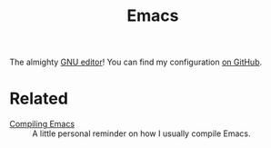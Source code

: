 #+title: Emacs
#+options: num:nil

The almighty [[https://www.gnu.org/software/emacs/][GNU editor]]! You can find my configuration [[https://github.com/alecigne/.emacs.d][on GitHub]].

* Related
:PROPERTIES:
:CREATED:  [2024-07-13 Sat 12:52]
:END:

- [[file:../notes/compiling-emacs.org][Compiling Emacs]] :: A little personal reminder on how I usually
  compile Emacs.
